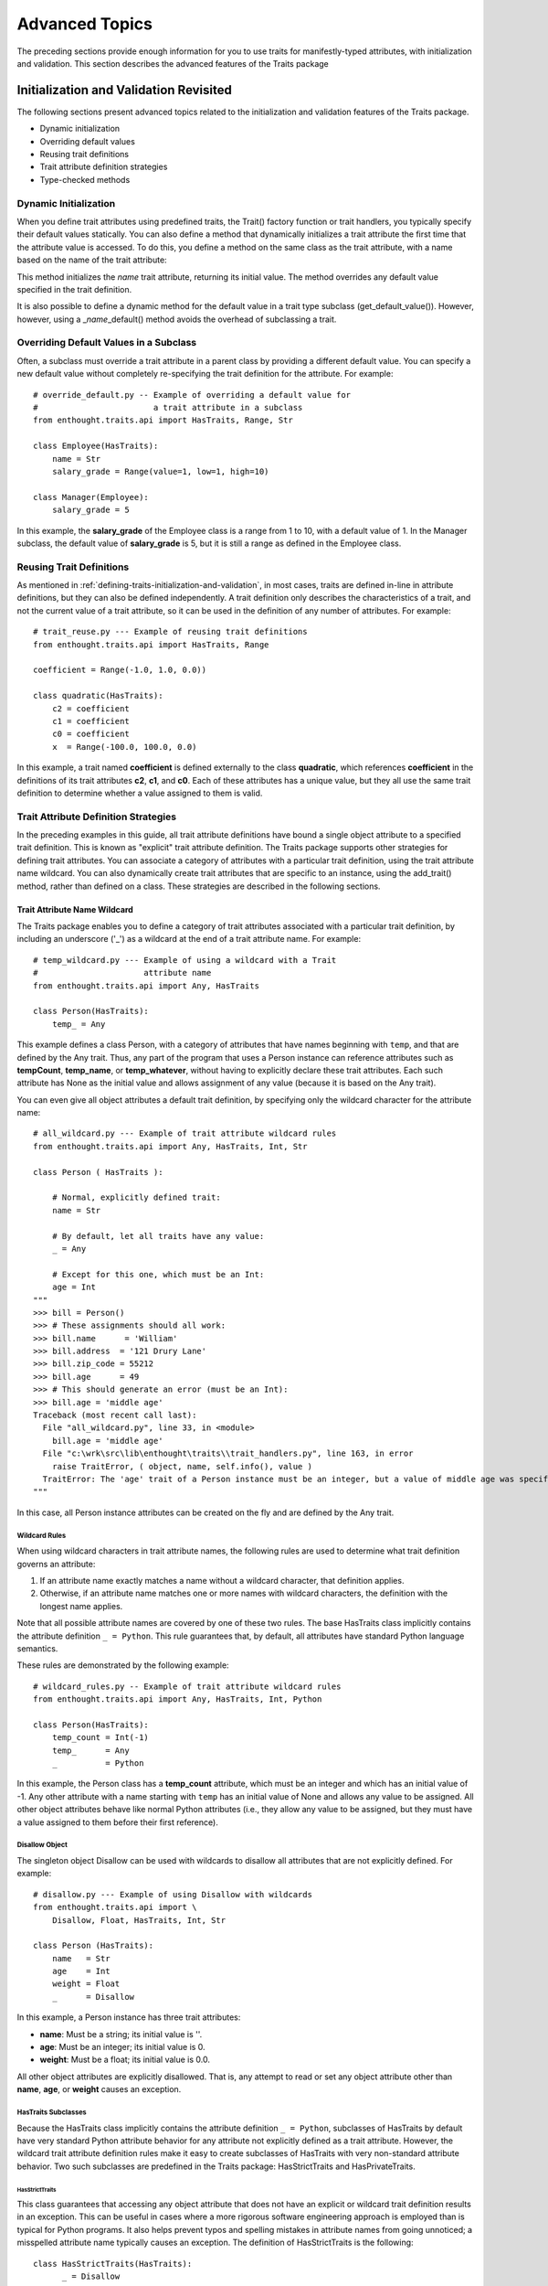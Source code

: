 .. _advanced-topics:

===============
Advanced Topics
===============

The preceding sections provide enough information for you to use traits for
manifestly-typed attributes, with initialization and validation. This section
describes the advanced features of the Traits package

.. _initialization-and-validation-revisited:

Initialization and Validation Revisited
---------------------------------------

The following sections present advanced topics related to the initialization and
validation features of the Traits package.

* Dynamic initialization
* Overriding default values
* Reusing trait definitions
* Trait attribute definition strategies
* Type-checked methods

.. _dynamic-initialization:

Dynamic Initialization
``````````````````````

When you define trait attributes using predefined traits, the Trait() factory
function or trait handlers, you typically specify their default values
statically. You can also define a method that dynamically initializes a trait
attribute the first time that the attribute value is accessed. To do this, you
define a method on the same class as the trait attribute, with a name based on
the name of the trait attribute:

.. index:: default value; method

.. method:: _name_default()

This method initializes the *name* trait attribute, returning its initial value.
The method overrides any default value specified in the trait definition.

.. index:: get_default_value()

It is also possible to define a dynamic method for the default value in a trait
type subclass (get_default_value()). However, however, using a 
_\ *name*\ _default()  method avoids the overhead of subclassing a trait.

.. _overriding-default-values-in-a-subclass:

Overriding Default Values in a Subclass
```````````````````````````````````````
.. index:: default value; overriding in a subclass
.. index::
   pair: examples; overriding default values

Often, a subclass must override a trait attribute in a parent class by providing
a different default value. You can specify a new default value without
completely re-specifying the trait definition for the attribute. For example::

    # override_default.py -- Example of overriding a default value for 
    #                        a trait attribute in a subclass
    from enthought.traits.api import HasTraits, Range, Str
    
    class Employee(HasTraits):
        name = Str
        salary_grade = Range(value=1, low=1, high=10)
        
    class Manager(Employee):
        salary_grade = 5

In this example, the **salary_grade** of the Employee class is a range from 1 to
10, with a default value of 1. In the Manager subclass, the default value of
**salary_grade** is 5, but it is still a range as defined in the Employee class.

.. _reusing-trait-definitions:

Reusing Trait Definitions 
````````````````````````` 
.. index:: trait; definitions; reusing

As mentioned in :ref:`defining-traits-initialization-and-validation`, in most
cases, traits are defined in-line in attribute definitions, but they can also be
defined independently. A trait definition only describes the characteristics of
a trait, and not the current value of a trait attribute, so it can be used in
the definition of any number of attributes. For example::

    # trait_reuse.py --- Example of reusing trait definitions
    from enthought.traits.api import HasTraits, Range
    
    coefficient = Range(-1.0, 1.0, 0.0))
    
    class quadratic(HasTraits):
        c2 = coefficient
        c1 = coefficient
        c0 = coefficient
        x  = Range(-100.0, 100.0, 0.0)
        
In this example, a trait named **coefficient** is defined externally to the
class **quadratic**, which references **coefficient** in the definitions of its
trait attributes **c2**, **c1**, and **c0**. Each of these attributes has a
unique value, but they all use the same trait definition to determine whether a
value assigned to them is valid.

.. _trait-attribute-definition-strategies:

Trait Attribute Definition Strategies
`````````````````````````````````````
.. index:: explicit trait attribute definition

In the preceding examples in this guide, all trait attribute definitions have
bound a single object attribute to a specified trait definition. This is known
as "explicit" trait attribute definition. The Traits package supports other
strategies for defining trait attributes. You can associate a category of
attributes with a particular trait definition, using the trait attribute name
wildcard. You can also dynamically create trait attributes that are specific to
an instance, using the add_trait() method, rather than defined on a class. These
strategies are described in the following sections.

.. _trait-attribute-name-wildcard:

Trait Attribute Name Wildcard
:::::::::::::::::::::::::::::
.. index:: wildcard; trait attribute names
   pair: wildcard; examples

The Traits package enables you to define a category of trait attributes
associated with a particular trait definition, by including an underscore ('_')
as a wildcard at the end of a trait attribute name. For example::
    
    # temp_wildcard.py --- Example of using a wildcard with a Trait
    #                      attribute name
    from enthought.traits.api import Any, HasTraits
    
    class Person(HasTraits):
        temp_ = Any
        
This example defines a class Person, with a category of attributes that have
names beginning with ``temp``, and that are defined by the Any trait. Thus, any
part of the program that uses a Person instance can reference attributes such as
**tempCount**, **temp_name**, or **temp_whatever**, without having to explicitly
declare these trait attributes. Each such attribute has None as the initial
value and allows assignment of any value (because it is based on the Any trait).

You can even give all object attributes a default trait definition, by
specifying only the wildcard character for the attribute name::

    # all_wildcard.py --- Example of trait attribute wildcard rules
    from enthought.traits.api import Any, HasTraits, Int, Str
    
    class Person ( HasTraits ):
        
        # Normal, explicitly defined trait:
        name = Str
        
        # By default, let all traits have any value:
        _ = Any 
        
        # Except for this one, which must be an Int:
        age = Int
    """
    >>> bill = Person()
    >>> # These assignments should all work:
    >>> bill.name      = 'William'
    >>> bill.address  = '121 Drury Lane'
    >>> bill.zip_code = 55212
    >>> bill.age      = 49
    >>> # This should generate an error (must be an Int):
    >>> bill.age = 'middle age'
    Traceback (most recent call last):
      File "all_wildcard.py", line 33, in <module>
        bill.age = 'middle age'
      File "c:\wrk\src\lib\enthought\traits\\trait_handlers.py", line 163, in error
        raise TraitError, ( object, name, self.info(), value )
      TraitError: The 'age' trait of a Person instance must be an integer, but a value of middle age was specified.
    """

In this case, all Person instance attributes can be created on the fly and are
defined by the Any trait.

.. _wildcard-rules:

Wildcard Rules
''''''''''''''
.. index: wildard; rules

When using wildcard characters in trait attribute names, the following rules are
used to determine what trait definition governs an attribute:

1. If an attribute name exactly matches a name without a wildcard character, 
   that definition applies.
2. Otherwise, if an attribute name matches one or more names with wildcard 
   characters, the definition with the longest name applies. 
   
Note that all possible attribute names are covered by one of these two rules.
The base HasTraits class implicitly contains the attribute definition
``_ = Python``. This rule guarantees that, by default, all attributes have
standard Python language semantics.

These rules are demonstrated by the following example::

    # wildcard_rules.py -- Example of trait attribute wildcard rules
    from enthought.traits.api import Any, HasTraits, Int, Python
    
    class Person(HasTraits):
        temp_count = Int(-1)
        temp_      = Any 
        _          = Python
    
In this example, the Person class has a **temp_count** attribute, which must be
an integer and which has an initial value of -1. Any other attribute with a name
starting with ``temp`` has an initial value of None and allows any value to be
assigned. All other object attributes behave like normal Python attributes
(i.e., they allow any value to be assigned, but they must have a value assigned
to them before their first reference).

.. _disallow-object:

Disallow Object 
'''''''''''''''
.. index:: Disallow; object, examples; Disallow object

The singleton object Disallow can be used with wildcards to disallow all
attributes that are not explicitly defined. For example::

    # disallow.py --- Example of using Disallow with wildcards
    from enthought.traits.api import \
        Disallow, Float, HasTraits, Int, Str
    
    class Person (HasTraits):
        name   = Str 
        age    = Int 
        weight = Float
        _      = Disallow
    
In this example, a Person instance has three trait attributes:

* **name**: Must be a string; its initial value is ''.
* **age**: Must be an integer; its initial value is 0.
* **weight**: Must be a float; its initial value is 0.0.

All other object attributes are explicitly disallowed. That is, any attempt to
read or set any object attribute other than **name**, **age**, or **weight**
causes an exception.

.. _hastraits-subclasses:

HasTraits Subclasses
''''''''''''''''''''
.. index:: HasTraits class; predefined subclasses

Because the HasTraits class implicitly contains the attribute definition
``_ = Python``, subclasses of HasTraits by default have very standard Python
attribute behavior for any attribute not explicitly defined as a trait
attribute. However, the wildcard trait attribute definition rules make it easy
to create subclasses of HasTraits with very non-standard attribute behavior. Two
such subclasses are predefined in the Traits package: HasStrictTraits and
HasPrivateTraits.

.. _hasstricttraits:

HasStrictTraits
~~~~~~~~~~~~~~~
.. index:: HasStrictTraits class

This class guarantees that accessing any object attribute that does not have an
explicit or wildcard trait definition results in an exception. This can be
useful in cases where a more rigorous software engineering approach is employed
than is typical for Python programs. It also helps prevent typos and spelling
mistakes in attribute names from going unnoticed; a misspelled attribute name
typically causes an exception. The definition of HasStrictTraits is the
following::

    class HasStrictTraits(HasTraits):
          _ = Disallow

HasStrictTraits can be used to create type-checked data structures, as in the
following example::
    
   class TreeNode(HasStrictTraits):
       left = This 
       right = This 
       value = Str 
       
This example defines a TreeNode class that has three attributes: **left**,
**right**, and **value**. The **left** and **right** attributes can only be
references to other instances of TreeNode (or subclasses), while the **value**
attribute must be a string. Attempting to set other types of values generates an
exception, as does attempting to set an attribute that is not one of the three
defined attributes. In essence, TreeNode behaves like a type-checked data
structure.

.. _hasprivatetraits:

HasPrivateTraits
~~~~~~~~~~~~~~~~
.. index:: HasPrivateTraits class

This class is similar to HasStrictTraits, but allows attributes beginning with
'_' to have an initial value of None, and to not be type-checked. This is useful
in cases where a class needs private attributes, which are not part of the
class's public API, to keep track of internal object state. Such attributes do
not need to be type-checked because they are only manipulated by the (presumably
correct) methods of the class itself. The definition of HasPrivateTraits is the
following::

    class HasPrivateTraits(HasTraits):
          __ = Any 
          _  = Disallow

These subclasses of HasTraits are provided as a convenience, and their use is
completely optional. However, they do illustrate how easy it is to create
subclasses with customized default attribute behavior if desired.

.. _per-object-trait-attributes:

Per-Object Trait Attributes
'''''''''''''''''''''''''''

The Traits package allows you to define dynamic trait attributes that are
object-, rather than class-, specific. This is accomplished using the
add_trait() method of the HasTraits class: 

.. method:: add_trait(name, trait)

.. index:: examples; per-object trait attributes

For example::
    
    # object_trait_attrs.py --- Example of per-object trait attributes
    from enthought.traits.api import HasTraits, Range
    
    class GUISlider (HasTraits):
    
        def __init__(self, eval=None, label='Value', 
                     trait=None, min=0.0, max=1.0, 
                     initial=None, **traits):
            HasTraits.__init__(self, **traits)
            if trait is None:
                if min > max: 
                    min, max = max, min
                if initial is None:
                    initial = min 
                elif not (min <= initial <= max):
                    initial = [min, max][
                                abs(initial - min) > 
                                abs(initial - max)]
                trait = Range(min, max, value = initial)
            self.add_trait(label, trait)
        
This example creates a GUISlider class, whose __init__() method can accept a
string label and either a trait definition or minimum, maximum, and initial
values. If no trait definition is specified, one is constructed based on the
**max** and **min** values. A trait attribute whose name is the value of label
is added to the object, using the trait definition (whether specified or
constructed). Thus, the label trait attribute on the GUISlider object is
determined by the calling code, and added in the __init__() method using
add_trait().

You can require that add_trait() must be used in order to add attributes to a
class, by deriving the class from HasStrictTraits (see :ref:`hasstricttraits`).
When a class inherits from HasStrictTraits, the program cannot create a new
attribute (either a trait attribute or a regular attribute) simply by assigning
to it, as is normally the case in Python. In this case, add_trait() is the only
way to create a new attribute for the class outside of the class definition.

.. _type-checked-methods:

Type-Checked Methods
````````````````````
.. index:: methods; type-checking, type-checking methods

In addition type-checked attributes, the Traits package provides the ability to
create type-checked methods.

.. index:: 
   pair: examples; type-checking methods
   
A type-checked method is created by writing a normal method definition within a
class, preceded by a method() signature function call, as shown in the following
example::

    # type_checked_methods.py --- Example of traits-based method type 
    #                             checking
    from enthought.traits.api import HasTraits, method, Tuple
    
    Color = Tuple(int, int, int, int)
    
    class Palette(HasTraits):
    
        method(Color, color1=Color, color2=Color)
        def blend (self, color1, color2):
            return ((color1[0] + color2[0]) / 2,
                    (color1[1] + color2[1]) / 2,
                    (color1[2] + color2[2]) / 2,
                    (color1[3] + color2[3]) / 2 )
    
        method(Color, Color, Color)
        def max (self, color1, color2):
            return (max( color1[0], color2[0]),
                    max( color1[1], color2[1]),
                    max( color1[2], color2[2]),
                    max( color1[3], color2[3]) )
                    
In this example, Color is defined to be a trait that accepts tuples of four
integer values. The method() signature function appearing before the definition
of the blend() method ensures that the two arguments to blend() both match the
Color trait definition, as does the result returned by blend(). The method
signature appearing before the max() method does exactly the same thing, but
uses positional rather than keyword arguments. When

Use of the method() signature function is optional. Methods not preceded by a
method() function have standard Python behavior (i.e., no type-checking of
arguments or results is performed). Also, the method() function can be used in
classes that do not subclass from HasTraits, because the resulting method
performs the type checking directly. And finally, when the method() function is
used, it must directly precede the definition of the method whose type signature
it defines. (However, white space is allowed.) If it does not, a TraitError is
raised.

.. _interfaces:

Interfaces
----------
.. index:: interfaces

Starting in version 3.0, the Traits package supports declaring and implementing
*interfaces*. An interface is an abstract data type that defines a set of
attributes and methods that an object must have to work in a given situation.
The interface says nothing about what the attributes or methods do, or how they
do it; it just says that they have to be there. Interfaces in Traits are similar
to those in Java. They can be used to declare a relationship among classes which
have similar behavior but do not have an inheritance relationship. Like Traits
in general, Traits interfaces don't make anything possible that is not already
possible in Python, but they can make relationships more explicit and enforced.
Python programmers routinely use implicit, informal interfaces (what's known as
"duck typing"). Traits allows programmers to define explicit and formal
interfaces, so that programmers reading the code can more easily understand what
kinds of objects are actually *intended* to be used in a given situation.

.. _defining-an-interface:

Defining an Interface
`````````````````````
.. index:: interfaces; defining, examples; interface definition

To define an interface, create a subclass of Interface::
    
    # interface_definition.py -- Example of defining an interface
    from enthought.traits.api import Interface
    
    class IName(Interface):
    
        def get_name(self):
            ''' Returns a string which is the name of an object. '''
            
Interface classes serve primarily has documentation of the methods and
attributes that the interface defines. In this case, a class that implements the
IName interface must have a method named get_name(), which takes no arguments
and returns a string. Do not include any implementation code in an interface
declaration. However, the Traits package does not actually check to ensure that
interfaces do not contain implementations.

By convention, interface names have a capital 'I' at the beginning of the name.

.. _implementing-an-interface:

Implementing an Interface
`````````````````````````
.. index:: interfaces; implementing

A class declares that it implements one or more interfaces using the
implements() function, which has the signature:

.. function:: implements( interface[, interface2 , ... , interfaceN] )

.. index:: examples; interface implementation, interfaces; implementation; example

Interface names beyond the first one are optional. The call to implements() must
occur at class scope within the class definition. For example::

    # interface_implementation.py -- Example of implementing an 
    #                                interface
    from enthought.traits.api import HasTraits, implements, Str
    from interface_definition import IName
    
    class Person(HasTraits):
        implements(IName)
    
        first_name = Str( 'John' )
        last_name  = Str( 'Doe' )
    
        # Implementation of the 'IName' interface:
        def get_name ( self ):
            ''' Returns the name of an object. '''
            return ('%s %s' % ( self.first_name, self.last_name ))
            
A class can contain at most one call to implements(). 

In version 3.0, you can specify whether the implements() function verifies that
the class calling it actually implements the interface that it says it does.
This is determined by the CHECK_INTERFACES variable, which can take one of three
values:

* 0 (default): Does not check whether classes implement their declared interfaces.
* 1: Verifies that classes implement the interfaces they say they do, and logs a warning if they don't.
* 2: Verifies that classes implement the interfaces they say they do, and raises an InterfaceError if they don't.

The CHECK_INTERFACES variable must be imported directly from the
enthought.traits.has_traits module::

    import enthought.traits.has_traits
    enthought.traits.has_traits.CHECK_INTERFACES = 1

.. _using-interfaces:

Using Interfaces
````````````````
.. index:: interfaces; using, examples; interface usage

You can use an interface at any place where you would normally use a class name.
The most common way to use interfaces is with the Instance trait::

    >>> from enthought.traits.api import HasTraits, Instance
    >>> from interface_definition import IName
    >>> class Apartment(HasTraits):
    ...     renter = Instance(IName)
    >>> from interface_implementation import Person
    >>> william = Person(first_name='William', last_name='Adams')
    >>> apt1 = Apartment( renter=william )
    >>> print 'Renter is: ', apt1.renter.get_name()
    Renter is: William Adams
    
Using an interface class with an Instance trait definition declares that the
trait accepts only values that implement the specified interface. (If the
assigned object does not implement the interface, the Traits package may
automatically substitute an adapter object that implements the specified
interface. See :ref:`adaptation` for more information.)

.. _adaptation:

Adaptation
----------
.. index:: adaptation

Adaptation is the process of transforming an object that does not implement a
specific interface (or set of interfaces) into an object that does. In Traits,
this process is accomplished with *adapters*, which are special classes whose
purpose is to adapt objects from one set of interfaces to another. Once adapter
classes are defined, they are implicitly instantiated whenever they are needed
to fulfill interface requirements. That is, if an Instance trait requires its
values to implement interface IFoo, and an object is assigned to it which is of
class Bar, which does not implement IFoo, then an adapter from Bar to IFoo is
instantiated (if such an adapter class exists), and the adapter object is
assigned to the trait. If necessary, a "chain" of adapter objects might be
created, in order to perform the required adaptation.

.. _defining-adapters:

Defining Adapters
`````````````````
.. index:: adapters; defining

The Traits package provides several mechanisms for defining adapter classes:

* Subclassing Adapter
* Defining an adapter class without subclassing Adapter
* Declaring a class to be an adapter externally to the class

.. _subclassing-adapter:

Subclassing Adapter
:::::::::::::::::::
.. index:: Adapter class

The Traits package provides an Adapter class as convenience. This class
streamlines the process of creating a new adapter class. It has a standard
constructor that does not normally need to be overridden by subclasses. This
constructor accepts one parameter, which is the object to be adapted, and
assigns that object to the adaptee trait attribute.

As an adapter writer, the only members you need to add to a subclass of Adapter
are:

.. index:: adaptee attribute

* A call to implements() declaring which interfaces the adapter class 
  implements on behalf of the object it is adapting.
* A trait attribute named **adaptee** that declares what type of object it is
  an adapter for. Usually, this is an Instance trait.
* Implementations of the interfaces declared in the implements() call. Usually,
  these methods are implemented using appropriate members on the adaptee object.

.. index:: 
   pair: examples; Adapter class
   
The following code example shows a definition of a simple adapter class::

    # simple_adapter.py -- Example of adaptation using Adapter
    from enthought.traits.api import Adapter, Instance, implements
    from interface_definition import IName
    from interface_implementation import Person
    
    class PersonINameAdapter( Adapter ):
    
        # Declare what interfaces this adapter implements for its 
        # client:
        implements( IName )
    
        # Declare the type of client it supports:
        adaptee = Instance( Person )
    
        # Implement the 'IName' interface on behalf of its client:
        def get_name ( self ):
            return ('%s %s' % ( self.adaptee.first_name, 
                                self.adaptee.last_name ))
                                
.. _creating-an-adapter-from-scratch:

Creating an Adapter from Scratch
::::::::::::::::::::::::::::::::
.. index:: adapters; creating from scratch

You can create an adapter class without subclassing Adapter. If so, you must
provide the same information and setup that are implicitly provided by Adapter.

In particular, you must use the adapts() function instead of the implements()
function, and you must define a constructor that corresponds to the constructor
of Adapter. The adapts() function defines the class that contains it as an
adapter class, and declares the set of interfaces that the class implements.

The signature  of the adapts() function is:

.. function:: adapts( adaptee_class, interface[, interface2, ... , interfaceN])

This signature is very similar to that of implements(), but adds the class being
adapted as the first parameter. Interface names beyond the first one are
optional.

The constructor for the adapter class must accept one parameter, which is the
object being adapted, and it must save this reference in an attribute that can
be used by implementation code.

.. index:: examples; adapter from scratch

The following code shows an example of implementing an adapter without
subclassing Adapter::
  
    # scratch_adapter.py -- Example of writing an adapter from scratch
    from enthought.traits.api import HasTraits, Instance, adapts
    from interface_definition import IName
    from interface_implementation import Person
    
    
    class PersonINameAdapter ( HasTraits ):
        # Declare what interfaces this adapter implements, 
        # and for what class:
        adapts( Person, IName )
        # Declare the type of client it supports:
        client = Instance( Person )
    
        # Implement the adapter's constructor:
        def __init__ ( self, client ):
            self.client = client
    
        # Implement the 'IName' interface on behalf of its client:
        def get_name ( self ):
            return ('%s %s' % ( self.client.first_name, 
                                self.client.last_name ))
                                
.. _declaring-a-class-as-an-adapter-externally:

Declaring a Class as an Adapter Externally
::::::::::::::::::::::::::::::::::::::::::
.. index:: adapters; declaring externally

You can declare a class to be an adapter by calling the adapts() function
externally to the class definition. The class must provide the same information
and setup as the Adapter class, just as in the case where adapts() is called
within the class definition. That is, it must provide a constructor that accepts
the object being adapted as a parameter, and it must implement the interfaces
specified in the call to adapts().

In this case, signature of the adapts() function is:

.. function: adapts( adapter_class, adaptee_class, interface[, interface2, ... , interfaceN] )

As with implements() and the other form of adapts(), interface names beyond the
first one are optional.

.. index:: examples; adapter externally declared

The following code shows this use of the adapts() function::

    # external_adapter.py -- Example of declaring a class as an
    #                        adapter externally to the class
    from enthought.traits.api import adapts
    from interface_definition import IName
    from interface_implementation import Person
    
    class AnotherPersonAdapter ( object ):
    
        # Implement the adapter's constructor:
        def __init__ ( self, person ):
            self.person = person
    
        # Implement the 'IName' interface on behalf of its client:
        def get_name ( self ):
            return ('%s %s' % ( self.person.first_name, 
                                self.person.last_name ))
    
    adapts( AnotherPersonAdapter, Person, IName )
    
.. _using-adapters:

Using Adapters
``````````````
.. index:: adapters; using

You define adapter classes as described in the preceding sections, but you do
not explicitly create instances of these classes. The Traits package
automatically creates them whenever an object is assigned to an interface
Instance trait, and the object being assigned does not implement the required
interface. If an adapter class exists that can adapt the specified object to the
required interface, an instance of the adapter class is created for the object,
and is assigned as the actual value of the Instance trait.

In some cases, no single adapter class exists that adapts the object to the
required interface, but a series of adapter classes exist that together perform
the required adaptation. In such cases, the necessary set of adapter objects are
created, and the "last" link in the chain, the one that actually implements the
required interface, is assigned as the trait value. When a situation like this
arises, the adapted object assigned to the trait always contains the smallest
set of adapter objects needed to adapt the original object.

.. _controlling-adaptation:

Controlling Adaptation
``````````````````````
.. index:: adapters; controlling

Adaptation normally happens automatically when needed, and when appropriate
adapter classes are available. However, the Instance trait lets you control how
adaptation is performed, through its **adapt** metadata attribute. The **adapt**
metadata attribute can have one of the following values:

* ``no``: Adaptation is not allowed for this trait attribute.
* ``yes``: Adaptation is allowed. If adaptation fails, an exception is raised.
* ``default``: Adaptation is allowed. If adaptation fails, the default value 
  for the trait is assigned instead.
  
.. index:: adapt metadata

The default value for the **adapt** metadata attribute is ``yes``. 

.. index:: 
   pair: examples; adapt metadata
   
The following code is an example of an interface Instance trait attribute that
uses adapt metadata::

    # adapt_metadata.py -- Example of using 'adapt' metadata
    from enthought.traits.api import HasTraits, Instance
    from interface_definition import IName
    
    class Apartment( HasTraits ):
        renter = Instance( IName, adapt='no' )
        
Using this definition, any value assigned to renter must implement the IName
interface. Otherwise, an exception is raised.

.. _property-traits:

Property Traits
---------------
.. index:: property traits

The predefined Property() trait factory function defines a Traits-based version
of a Python property, with "getter" and "setter" methods. This type of trait
provides a powerful technique for defining trait attributes whose values depend
on the state of other object attributes. In particular, this can be very useful
for creating synthetic trait attributes which are editable or displayable in a
Trait UI view.

.. _property-factory-function:

Property Factory Function
`````````````````````````

The Property() function has the following signature:

.. function:: Property( [fget=None, fset=None, fvalidate=None, force=False, handler=None, trait=None, **metadata] )

All parameters are optional, including the *fget* "getter" and *fset* "setter"
methods. If no parameters are specified, then the trait looks for and uses
methods on the same class as the attribute that the trait is assigned to, with
names of the form _get_\ *name*\ () and _set_\ *name*\ (), where *name* is the
name of the trait attribute.

If you specify a trait as either the *fget* parameter or the *trait* parameter,
that trait's handler supersedes the *handler* argument, if any. Because the
*fget* parameter accepts either a method or a trait, you can define a Property
trait by simply passing another trait. For example::

    source = Property( Code )
    
This line defines a trait whose value is validated by the Code trait, and whose
getter and setter methods are defined elsewhere on the same class.

If a Property trait has only a getter function, it acts as read-only; if it has
only a setter function, it acts as write-only. It can lack a function due to two
situations:

* A function with the appropriate name is not defined on the class.
* The *force* option is True, (which requires the Property() factory function 
  to ignore functions on the class) and one of the access functions was not 
  specified in the arguments.

.. _caching-a-property-value:

Caching a Property Value
````````````````````````
.. index:: property traits; caching value

In some cases, the cost of computing the value of a property trait attribute may
be very high. In such cases, it is a good idea to cache the most recently
computed value, and to return it as the property value without recomputing it.
When a change occurs in one of the attributes on which the cached value depends,
the cache should be cleared, and the property value should be recomputed the
next time its value is requested.

.. index:: cached_property decorator, depends_on metadata

One strategy to accomplish caching would be to use a private attribute for the
cached value, and notification listener methods on the attributes that are
depended on. However, to simplify the situation, Property traits support a
@cached_property decorator and **depends_on** metadata. Use @cached_property to
indicate that a getter method's return value should be cached. Use
**depends_on** to indicate the other attributes that the property depends on.

.. index:: examples; cached property

For example::

    # cached_prop.py -- Example of @cached_property decorator 
    from enthought.traits.api import HasPrivateTraits, List, Int,\
                                     Property, cached_property
    
    class TestScores ( HasPrivateTraits ):
    
        scores  = List( Int )
        average = Property( depends_on = 'scores' )
    
        @cached_property
        def _get_average ( self ):
            s = self.scores
            return (float( reduce( lambda n1, n2: n1 + n2, s, 0 ) )
                     / len( s ))
                     
The @cached_property decorator takes no arguments. Place it on the line
preceding the property's getter method.

The **depends_on** metadata attribute accepts extended trait references, using
the same syntax as the on_trait_change() method's name parameter, described in
:ref:`the-name-parameter`. As a result, it can take values that specify
attributes on referenced objects, multiple attributes, or attributes that are
selected based on their metadata attributes.

.. _persistence:

Persistence
-----------
.. index:: persistence, __getstate__(), __setstate__()

In version 3.0, the Traits package provides __getstate__() and __setstate__()
methods on HasTraits, to implement traits-aware policies for serialization and
deserialization (i.e., pickling and unpickling).

.. _pickling-hastraits-objects:

Pickling HasTraits Objects
``````````````````````````
.. index:: HasTraits class; pickling, pickling HasTraits objects

Often, you may wish to control for a HasTraits subclass which parts of an
instance's state are saved, and which are discarded. A typical approach is to
define a __getstate__() method that copies the object's __dict__ attribute, and
deletes those items that should not be saved. This approach works, but can have
drawbacks, especially related to inheritance.

.. index:: transient; metadata

The HasTraits __getstate__() method uses a more generic approach, which
developers can customize through the use of traits metadata attributes, often
without needing to override or define a __getstate__() method in their
application classes. In particular, the HasTraits __getstate__() method discards
the values of all trait attributes that have the **transient** metadata
attribute set to True, and saves all other trait attributes. So, to mark which
trait values should not be saved, you set **transient** to True in the metadata
for those trait attributes. The benefits of this approach are that you do not
need to override __getstate__(), and that the metadata helps document the
pickling behavior of the class. 

.. index:: examples; transient metadata

For example::

    # transient_metadata.py -- Example of using 'transient' metadata
    from enthought.traits.api import HasTraits, File, Any
    
    class DataBase ( HasTraits ):
        # The name of the data base file:
        file_name = File
    
        # The open file handle used to access the data base:
        file = Any( transient = True )
        
In this example, the DataBase class's file trait is marked as transient because
it normally contains an open file handle used to access a data base. Since file
handles typically cannot be pickled and restored, the file handle should not be
saved as part of the object's persistent state. Normally, the file handle would
be re-opened by application code after the object has been restored from its
persisted state.

.. _predefined-transient-traits:

Predefined Transient Traits
```````````````````````````
.. index:: transient; predefined traits

A number of the predefined traits in the Traits package are defined with
**transient** set to True, so you do not need to explicitly mark them. The
automatically transient traits are:

* Constant
* Event
* Read-only and write-only Property traits (See :ref:`property-factory-function`)
* Shadow attributes for mapped traits (See :ref:`mapped-traits`)
* Private attributes of HasPrivateTraits subclasses (See :ref:`hasprivatetraits`)
* Delegate traits that do not have a local value overriding the delegation.
  Delegate traits with a local value are non-transient, i.e., they are 
  serialized. (See :ref:`delegatesto`) You can mark a Delegate trait as 
  transient if you do not want its value to ever be serialized.
  
.. _overriding_getstate:

Overriding __getstate__()
`````````````````````````
.. index:: __getstate__(); overriding

In general, try to avoid overriding __getstate__() in subclasses of HasTraits.
Instead, mark traits that should not be pickled with ``transient = True``
metadata.

However, in cases where this strategy is insufficient, use the following pattern
to override __getstate__() to remove items that should not be persisted::

    def __getstate__ ( self ):
        state = super( XXX, self ).__getstate__()
    
        for key in [ 'foo', 'bar' ]:
            if state.has_key( key ):
                del state[ key ]
    
        return state
        
.. _unpicking-hastraits-objects:

Unpickling HasTraits Objects
````````````````````````````
.. index:: unpickling HasTraits objects, HasTraits class; unpickling

The __setstate__() method of HasTraits differs from the default Python behavior
in one important respect: it explicitly sets the value of each attribute using
the values from the state dictionary, rather than simply storing or copying the
entire state dictionary to its **__dict__** attribute. While slower, this
strategy has the advantage of generating trait change notifications for each
attribute. These notifications are important for classes that rely on them to
ensure that their internal object state remains consistent and up to date.

.. _overriding-setstate:

Overriding __setstate__()
`````````````````````````
.. index:: __setstate__(); overriding

You may wish to override the HasTraits __setstate__() method, for example for
classes that do not need to receive trait change notifications, and where the
overhead of explicitly setting each attribute is undesirable. You can 
override __setstate__() to update the object's __dict__ directly. However, in
such cases, it is important ensure that trait notifications are properly set 
up so that later change notifications are handled. You can do this in two ways:

* Call the __setstate__() super method (for example, with an empty state
  dictionary).

* Call the HasTraits class's private _init_trait_listeners() method; this 
  method has no parameters and does not return a result.

.. _useful-methods-on-hastraits:

Useful Methods on HasTraits
---------------------------
.. index:: HasTraits class; methods

The HasTraits class defines a number of methods, which are available to any
class derived from it, i.e., any class that uses trait attributes. This section
provides examples of a sampling of these methods. Refer to the *Traits API
Reference* for a complete list of HasTraits methods.

.. _add-trait:

add_trait()
```````````
.. index:: add_trait()

This method adds a trait attribute to an object dynamically, after the object
has been created. For more information, see :ref:`per-object-trait-attributes`.

.. _clone-traits:

clone_traits()
``````````````
.. index:: clone_traits()

This method copies trait attributes from one object to another. It can copy
specified attributes, all explicitly defined trait attributes, or all explicitly
and implicitly defined trait attributes on the source object.

This method is useful if you want to allow a user to edit a clone of an object,
so that changes are made permanent only when the user commits them. In such a
case, you might clone an object and its trait attributes; allow the user to
modify the clone; and then re-clone only the trait attributes back to the
original object when the user commits changes.

.. _set:

set()
`````
.. index:: set()

This method takes a list of keyword-value pairs, and sets the trait attribute
corresponding to each keyword to the matching value. This shorthand is useful
when a number of trait attributes need to be set on an object, or a trait
attribute value needs to be set in a lambda function. For example::

    person.set(name='Bill', age=27)
    
The statement above is equivalent to the following::
    
    person.name = 'Bill'
    person.age = 27
    
.. _add-class-trait:

add_class_trait()
`````````````````
.. index:: add_class_trait()

The add_class_trait() method is a class method, while the preceding HasTraits
methods are instance methods. This method is very similar to the add_trait()
instance method. The difference is that adding a trait attribute by using
add_class_trait() is the same as having declared the trait as part of the class
definition. That is, any trait attribute added using add_class_trait() is
defined in every subsequently-created instance of the class, and in any
subsequently-defined subclasses of the class. In contrast, the add_trait()
method adds the specified trait attribute only to the object instance it is
applied to.

In addition, if the name of the trait attribute ends with a '_', then a new (or
replacement) prefix rule is added to the class definition, just as if the prefix
rule had been specified statically in the class definition. It is not possible
to define new prefix rules using the add_trait() method.

One of the main uses of the add_class_trait() method is to add trait attribute
definitions that could not be defined statically as part of the body of the
class definition. This occurs, for example, when two classes with trait
attributes are being defined and each class has a trait attribute that should
contain a reference to the other. For the class that occurs first in lexical
order, it is not possible to define the trait attribute that references the
other class, since the class it needs to refer to has not yet been defined. 

.. index:: 
   pair: examples; add_class_trait()
   
This is illustrated in the following example::

    # circular_definition.py --- Non-working example of mutually-
    #                            referring classes
    from enthought.traits.api import HasTraits, Trait
    
    class Chicken(HasTraits):
        hatched_from = Trait(Egg)
    
    class Egg(HasTraits):
        created_by = Trait(Chicken)
        
As it stands, this example will not run because the **hatched_from** attribute
references the Egg class, which has not yet been defined. Reversing the
definition order of the classes does not fix the problem, because then the
**created_by** trait references the Chicken class, which has not yet been defined.

The problem can be solved using the add_class_trait() method, as shown in the
following code::

    # add_class_trait.py --- Example of mutually-referring classes 
    #                        using add_class_trait()
    from enthought.traits.api import HasTraits, Trait
    
    class Chicken(HasTraits):
        pass
    
    class Egg(HasTraits):
        created_by = Trait(Chicken)
    
    Chicken.add_class_trait('hatched_from', Egg)
    
.. _performance-considerations-of-traits:

Performance Considerations of Traits 
------------------------------------
.. index:: performance of Traits

Using traits can potentially impose a performance penalty on attribute access
over and above that of normal Python attributes. For the most part, this
penalty, if any, is small, because the core of the Traits package is written in
C, just like the Python interpreter. In fact, for some common cases, subclasses
of HasTraits can actually have the same or better performance than old or new
style Python classes.

However, there are a couple of performance-related factors to keep in mind when
defining classes and attributes using traits:

* Whether a trait attribute defers its value through delegation or prototyping
* The complexity of a trait definition

If a trait attribute does not defer its value, the performance penalty can be
characterized as follows:

* Getting a value: No penalty (i.e., standard Python attribute access speed or
  faster)
* Setting a value: Depends upon the complexity of the validation tests 
  performed by the trait definition. Many of the predefined trait handlers 
  defined in the Traits package support fast C-level validation. For most of
  these, the cost of validation is usually negligible. For other trait 
  handlers, with Python-level validation methods, the cost can be quite a bit
  higher. 
  
If a trait attribute does defer its value, the cases to be considered are:

* Getting the default value: Cost of following the deferral chain. The chain
  is resolved at the C level, and is quite fast, but its cost is linear with
  the number of deferral links that must be followed to find the default value
  for the trait.
* Getting an explicitly assigned value for a prototype: No penalty (i.e.,
  standard Python attribute access speed or faster)
* Getting an explicitly assigned value for a delegate: Cost of following the
  deferral chain.
* Setting: Cost of following the deferral chain plus the cost of performing
  the validation of the new value. The preceding discussions about deferral
  chain following and fast versus slow validation apply here as well.
  
In a typical application scenario, where attributes are read more often than
they are written, and deferral is not used, the impact of using traits is often
minimal, because the only cost occurs when attributes are assigned and
validated.

The worst case scenario occurs when deferral is used heavily, either for
delegation, or for prototyping to provide attributes with default values that
are seldom changed. In this case, the cost of frequently following deferral
chains may impose a measurable performance detriment on the application. Of
course, this is offset by the convenience and flexibility provided by the
deferral model. As with any powerful tool, it is best to understand its
strengths and weaknesses and apply that understanding in determining when use of
the tool is justified and appropriate.



